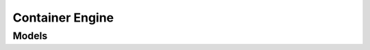 Container Engine 
================

.. autosummary::
    :toctree: container_engine/client
    :nosignatures:
    :template: autosummary/service_client.rst

    oci.container_engine.ContainerEngineClient
    oci.container_engine.ContainerEngineClientCompositeOperations

--------
 Models
--------

.. autosummary::
    :toctree: container_engine/models
    :nosignatures:
    :template: autosummary/model_class.rst

    oci.container_engine.models.AddOnOptions
    oci.container_engine.models.Addon
    oci.container_engine.models.AddonConfiguration
    oci.container_engine.models.AddonError
    oci.container_engine.models.AddonOptionSummary
    oci.container_engine.models.AddonSummary
    oci.container_engine.models.AddonVersionConfiguration
    oci.container_engine.models.AddonVersions
    oci.container_engine.models.AdmissionControllerOptions
    oci.container_engine.models.Cluster
    oci.container_engine.models.ClusterCreateOptions
    oci.container_engine.models.ClusterEndpointConfig
    oci.container_engine.models.ClusterEndpoints
    oci.container_engine.models.ClusterMetadata
    oci.container_engine.models.ClusterMigrateToNativeVcnDetails
    oci.container_engine.models.ClusterMigrateToNativeVcnStatus
    oci.container_engine.models.ClusterOptions
    oci.container_engine.models.ClusterPodNetworkOptionDetails
    oci.container_engine.models.ClusterSummary
    oci.container_engine.models.CreateClusterDetails
    oci.container_engine.models.CreateClusterEndpointConfigDetails
    oci.container_engine.models.CreateClusterKubeconfigContentDetails
    oci.container_engine.models.CreateImagePolicyConfigDetails
    oci.container_engine.models.CreateNodePoolDetails
    oci.container_engine.models.CreateNodePoolNodeConfigDetails
    oci.container_engine.models.CreateNodeShapeConfigDetails
    oci.container_engine.models.CreateVirtualNodePoolDetails
    oci.container_engine.models.CreateWorkloadMappingDetails
    oci.container_engine.models.FlannelOverlayClusterPodNetworkOptionDetails
    oci.container_engine.models.FlannelOverlayNodePoolPodNetworkOptionDetails
    oci.container_engine.models.ImagePolicyConfig
    oci.container_engine.models.InitialVirtualNodeLabel
    oci.container_engine.models.InstallAddonDetails
    oci.container_engine.models.KeyDetails
    oci.container_engine.models.KeyValue
    oci.container_engine.models.KubernetesNetworkConfig
    oci.container_engine.models.KubernetesVersionsFilters
    oci.container_engine.models.Node
    oci.container_engine.models.NodeError
    oci.container_engine.models.NodeEvictionNodePoolSettings
    oci.container_engine.models.NodePool
    oci.container_engine.models.NodePoolCyclingDetails
    oci.container_engine.models.NodePoolNodeConfigDetails
    oci.container_engine.models.NodePoolOptions
    oci.container_engine.models.NodePoolPlacementConfigDetails
    oci.container_engine.models.NodePoolPodNetworkOptionDetails
    oci.container_engine.models.NodePoolSummary
    oci.container_engine.models.NodeShapeConfig
    oci.container_engine.models.NodeSourceDetails
    oci.container_engine.models.NodeSourceOption
    oci.container_engine.models.NodeSourceViaImageDetails
    oci.container_engine.models.NodeSourceViaImageOption
    oci.container_engine.models.OciVcnIpNativeClusterPodNetworkOptionDetails
    oci.container_engine.models.OciVcnIpNativeNodePoolPodNetworkOptionDetails
    oci.container_engine.models.PersistentVolumeConfigDetails
    oci.container_engine.models.PlacementConfiguration
    oci.container_engine.models.PodConfiguration
    oci.container_engine.models.PodShape
    oci.container_engine.models.PodShapeSummary
    oci.container_engine.models.PreemptibleNodeConfigDetails
    oci.container_engine.models.PreemptionAction
    oci.container_engine.models.ServiceLbConfigDetails
    oci.container_engine.models.ShapeMemoryOptions
    oci.container_engine.models.ShapeNetworkBandwidthOptions
    oci.container_engine.models.ShapeOcpuOptions
    oci.container_engine.models.Taint
    oci.container_engine.models.TerminatePreemptionAction
    oci.container_engine.models.UpdateAddonDetails
    oci.container_engine.models.UpdateClusterDetails
    oci.container_engine.models.UpdateClusterEndpointConfigDetails
    oci.container_engine.models.UpdateClusterOptionsDetails
    oci.container_engine.models.UpdateImagePolicyConfigDetails
    oci.container_engine.models.UpdateNodePoolDetails
    oci.container_engine.models.UpdateNodePoolNodeConfigDetails
    oci.container_engine.models.UpdateNodeShapeConfigDetails
    oci.container_engine.models.UpdateVirtualNodePoolDetails
    oci.container_engine.models.UpdateWorkloadMappingDetails
    oci.container_engine.models.VirtualNode
    oci.container_engine.models.VirtualNodePool
    oci.container_engine.models.VirtualNodePoolSummary
    oci.container_engine.models.VirtualNodeSummary
    oci.container_engine.models.VirtualNodeTags
    oci.container_engine.models.WorkRequest
    oci.container_engine.models.WorkRequestError
    oci.container_engine.models.WorkRequestLogEntry
    oci.container_engine.models.WorkRequestResource
    oci.container_engine.models.WorkRequestSummary
    oci.container_engine.models.WorkloadMapping
    oci.container_engine.models.WorkloadMappingSummary

